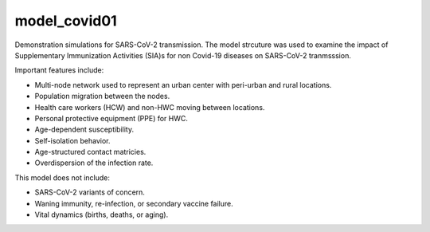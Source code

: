 =============
model_covid01
=============

Demonstration simulations for SARS-CoV-2 transmission. The model strcuture was
used to examine the impact of Supplementary Immunization Activities (SIA)s for
non Covid-19 diseases on SARS-CoV-2 tranmsssion.

Important features include:

- Multi-node network used to represent an urban center with peri-urban and
  rural locations.
- Population migration between the nodes.
- Health care workers (HCW) and non-HWC moving between locations.
- Personal protective equipment (PPE) for HWC.
- Age-dependent susceptibility.
- Self-isolation behavior.
- Age-structured contact matricies.
- Overdispersion of the infection rate.

This model does not include:

- SARS-CoV-2 variants of concern.
- Waning immunity, re-infection, or secondary vaccine failure.
- Vital dynamics (births, deaths, or aging).